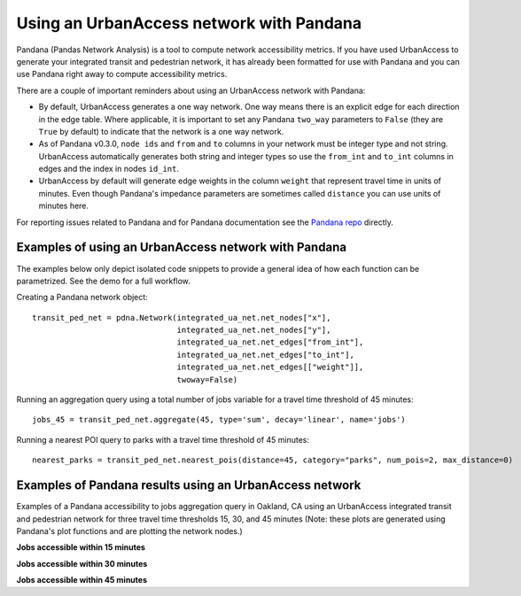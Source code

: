 .. _pandana-section:

Using an UrbanAccess network with Pandana
==========================================

Pandana (Pandas Network Analysis) is a tool to compute network accessibility metrics. If you have used UrbanAccess to generate your integrated transit and pedestrian network, it has already been formatted for use with Pandana and you can use Pandana right away to compute accessibility metrics.

There are a couple of important reminders about using an UrbanAccess network with Pandana:

* By default, UrbanAccess generates a one way network. One way means there is an explicit edge for each direction in the edge table. Where applicable, it is important to set any Pandana ``two_way`` parameters to ``False`` (they are ``True`` by default) to indicate that the network is a one way network.
* As of Pandana v0.3.0, ``node ids`` and ``from`` and ``to`` columns in your network must be integer type and not string. UrbanAccess automatically generates both string and integer types so use the ``from_int`` and ``to_int`` columns in edges and the index in nodes ``id_int``.
* UrbanAccess by default will generate edge weights in the column ``weight`` that represent travel time in units of minutes. Even though Pandana's impedance parameters are sometimes called ``distance`` you can use units of minutes here.

For reporting issues related to Pandana and for Pandana documentation see the `Pandana repo <https://github.com/UDST/pandana>`__ directly.

Examples of using an UrbanAccess network with Pandana
~~~~~~~~~~~~~~~~~~~~~~~~~~~~~~~~~~~~~~~~~~~~~~~~~~~~~~

The examples below only depict isolated code snippets to provide a general idea of how each function can be parametrized. See the demo for a full workflow.

Creating a Pandana network object::

    transit_ped_net = pdna.Network(integrated_ua_net.net_nodes["x"],
                                   integrated_ua_net.net_nodes["y"],
                                   integrated_ua_net.net_edges["from_int"],
                                   integrated_ua_net.net_edges["to_int"],
                                   integrated_ua_net.net_edges[["weight"]],
                                   twoway=False)

Running an aggregation query using a total number of jobs variable for a travel time threshold of 45 minutes::

    jobs_45 = transit_ped_net.aggregate(45, type='sum', decay='linear', name='jobs')

Running a nearest POI query to parks with a travel time threshold of 45 minutes::

    nearest_parks = transit_ped_net.nearest_pois(distance=45, category="parks", num_pois=2, max_distance=0)

Examples of Pandana results using an UrbanAccess network
~~~~~~~~~~~~~~~~~~~~~~~~~~~~~~~~~~~~~~~~~~~~~~~~~~~~~~~~~

Examples of a Pandana accessibility to jobs aggregation query in Oakland, CA using an UrbanAccess integrated transit and pedestrian network for three travel time thresholds 15, 30, and 45 minutes (Note: these plots are generated using Pandana's plot functions and are plotting the network nodes.)

**Jobs accessible within 15 minutes**
|15min|


**Jobs accessible within 30 minutes**
|30min|


**Jobs accessible within 45 minutes**
|45min|


.. |15min| image:: _images/15_min_jobs.png
	:scale: 80%
.. |30min| image:: _images/30_min_jobs.png
	:scale: 80%
.. |45min| image:: _images/45_min_jobs.png
	:scale: 80%
